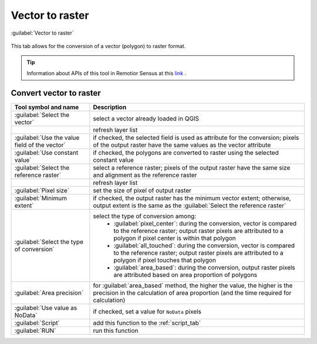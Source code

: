 .. _vector_to_raster_tab:

******************************
Vector to raster
******************************


.. |registry_save| image:: _static/registry_save.png
    :width: 20pt

.. |project_save| image:: _static/project_save.png
    :width: 20pt

.. |optional| image:: _static/optional.png
    :width: 20pt

.. |input_list| image:: _static/input_list.jpg
    :width: 20pt

.. |input_text| image:: _static/input_text.jpg
    :width: 20pt

.. |input_date| image:: _static/input_date.jpg
    :width: 20pt

.. |input_number| image:: _static/input_number.jpg
    :width: 20pt

.. |input_table| image:: _static/input_table.jpg
    :width: 20pt

.. |open_file| image:: _static/semiautomaticclassificationplugin_open_file.png
    :width: 20pt

.. |new_file| image:: _static/semiautomaticclassificationplugin_new_file.png
    :width: 20pt

.. |open_dir| image:: _static/semiautomaticclassificationplugin_open_dir.png
    :width: 20pt

.. |remove| image:: _static/semiautomaticclassificationplugin_remove.png
    :width: 20pt

.. |add| image:: _static/semiautomaticclassificationplugin_add.png
    :width: 20pt

.. |reset| image:: _static/semiautomaticclassificationplugin_reset.png
    :width: 20pt

.. |bandset_tool| image:: _static/semiautomaticclassificationplugin_bandset_tool.png
    :width: 20pt

.. |download| image:: _static/semiautomaticclassificationplugin_download_arrow.png
    :width: 20pt

.. |sign_plot| image:: _static/semiautomaticclassificationplugin_sign_tool.png
    :width: 20pt

.. |tools| image:: _static/semiautomaticclassificationplugin_roi_tool.png
    :width: 20pt

.. |preprocessing| image:: _static/semiautomaticclassificationplugin_class_tool.png
    :width: 20pt

.. |band_processing| image:: _static/semiautomaticclassificationplugin_band_processing.png
    :width: 20pt

.. |postprocessing| image:: _static/semiautomaticclassificationplugin_post_process.png
    :width: 20pt

.. |bandcalc| image:: _static/semiautomaticclassificationplugin_bandcalc_tool.png
    :width: 20pt

.. |settings| image:: _static/semiautomaticclassificationplugin_settings_tool.png
    :width: 20pt

.. |script_tool| image:: _static/semiautomaticclassificationplugin_script.png
    :width: 20pt

.. |save_roi| image:: _static/semiautomaticclassificationplugin_save_roi.png
    :width: 20pt

.. |delete_signature| image:: _static/semiautomaticclassificationplugin_delete_signature.png
    :width: 20pt

.. |accuracy_tool| image:: _static/semiautomaticclassificationplugin_accuracy_tool.png
    :width: 20pt

.. |enter| image:: _static/semiautomaticclassificationplugin_enter.png
    :width: 20pt

.. |zoom_to_ROI| image:: _static/semiautomaticclassificationplugin_zoom_to_ROI.png
    :width: 20pt

.. |check| image:: _static/semiautomaticclassificationplugin_batch_check.png
    :width: 20pt

.. |select_all| image:: _static/semiautomaticclassificationplugin_select_all.png
    :width: 20pt

.. |docks| image:: _static/semiautomaticclassificationplugin_docks.png
    :width: 20pt

.. |add_sign_tool| image:: _static/semiautomaticclassificationplugin_add_sign_tool.png
    :width: 20pt

.. |scatter_plot| image:: _static/semiautomaticclassificationplugin_scatter_tool.png
    :width: 20pt

.. |merge_sign| image:: _static/semiautomaticclassificationplugin_merge_sign_tool.png
    :width: 20pt

.. |guide| image:: _static/guide.png
    :width: 20pt

.. |help| image:: _static/help.png
    :width: 20pt

.. |reload| image:: _static/semiautomaticclassificationplugin_reload.png
    :width: 20pt

.. |checkbox| image:: _static/checkbox.png
    :width: 18pt

.. |run| image:: _static/semiautomaticclassificationplugin_run.png
    :width: 24pt

.. |radiobutton| image:: _static/radiobutton.png
    :width: 18pt

.. |vector_to_raster_tool| image:: _static/semiautomaticclassificationplugin_vector_to_raster_tool.png
    :width: 18pt

.. figure:: _static/interface/vector_to_raster_tab.png
    :align: center
    :width: 100%

    :guilabel:`Vector to raster`

This tab allows for the conversion of a vector (polygon) to raster format.

.. tip::
    Information about APIs of this tool in Remotior Sensus at this
    `link <https://remotior-sensus.readthedocs.io/en/latest/remotior_sensus.tools.vector_to_raster.html>`_ .

.. _convert_vector_to_raster:

Convert vector to raster
^^^^^^^^^^^^^^^^^^^^^^^^^^^^^^^^^^^^^^^^^^^^^^^^

.. list-table::
    :widths: auto
    :header-rows: 1

    * - Tool symbol and name
      - Description
    * - :guilabel:`Select the vector` |input_list|
      - select a vector already loaded in QGIS
    * - |reload|
      - refresh layer list
    * - |radiobutton| :guilabel:`Use the value field of the vector` |input_list|
      - if checked, the selected field is used as attribute for the conversion;
        pixels of the output raster have the same values as the vector attribute
    * - |radiobutton| :guilabel:`Use constant value` |input_number|
      - if checked, the polygons are converted to raster using the selected
        constant value
    * - :guilabel:`Select the reference raster` |input_list|
      - select a reference raster; pixels of the output raster have the same
        size and alignment as the reference raster
    * - |reload|
      - refresh layer list
    * - :guilabel:`Pixel size` |input_text|
      - set the size of pixel of output raster
    * - |checkbox| :guilabel:`Minimum extent`
      - if checked, the output raster has the minimum vector extent;
        otherwise, output extent is the same as the
        :guilabel:`Select the reference raster` |input_list|
    * - :guilabel:`Select the type of conversion` |input_list|
      - select the type of conversion among:
            * :guilabel:`pixel_center`: during the conversion, vector is
              compared to the reference raster; output raster pixels are
              attributed to a polygon if pixel center is within that polygon
            * :guilabel:`all_touched`: during the conversion, vector is
              compared to the reference raster; output raster pixels are
              attributed to a polygon if pixel touches that polygon
            * :guilabel:`area_based`: during the conversion, output raster
              pixels are attributed based on area proportion of polygons
    * - :guilabel:`Area precision` |input_text|
      - for :guilabel:`area_based` method, the higher the value, the higher is
        the precision in the calculation of area proportion (and the time
        required for calculation)
    * - |checkbox| :guilabel:`Use value as NoData` |input_number|
      - if checked, set a value for ``NoData`` pixels
    * - :guilabel:`Script` |script_tool|
      - add this function to the :ref:`script_tab`
    * - :guilabel:`RUN` |run|
      - run this function